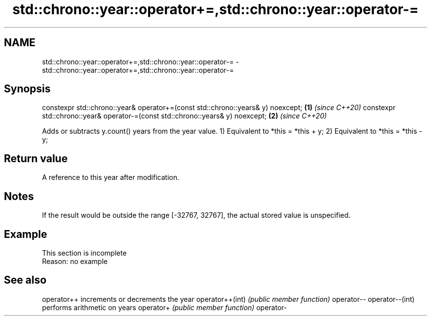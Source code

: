 .TH std::chrono::year::operator+=,std::chrono::year::operator-= 3 "2020.03.24" "http://cppreference.com" "C++ Standard Libary"
.SH NAME
std::chrono::year::operator+=,std::chrono::year::operator-= \- std::chrono::year::operator+=,std::chrono::year::operator-=

.SH Synopsis

constexpr std::chrono::year& operator+=(const std::chrono::years& y) noexcept; \fB(1)\fP \fI(since C++20)\fP
constexpr std::chrono::year& operator-=(const std::chrono::years& y) noexcept; \fB(2)\fP \fI(since C++20)\fP

Adds or subtracts y.count() years from the year value.
1) Equivalent to *this = *this + y;
2) Equivalent to *this = *this - y;

.SH Return value

A reference to this year after modification.

.SH Notes

If the result would be outside the range [-32767, 32767], the actual stored value is unspecified.

.SH Example


 This section is incomplete
 Reason: no example


.SH See also



operator++      increments or decrements the year
operator++(int) \fI(public member function)\fP
operator--
operator--(int)
                performs arithmetic on years
operator+       \fI(public member function)\fP
operator-




